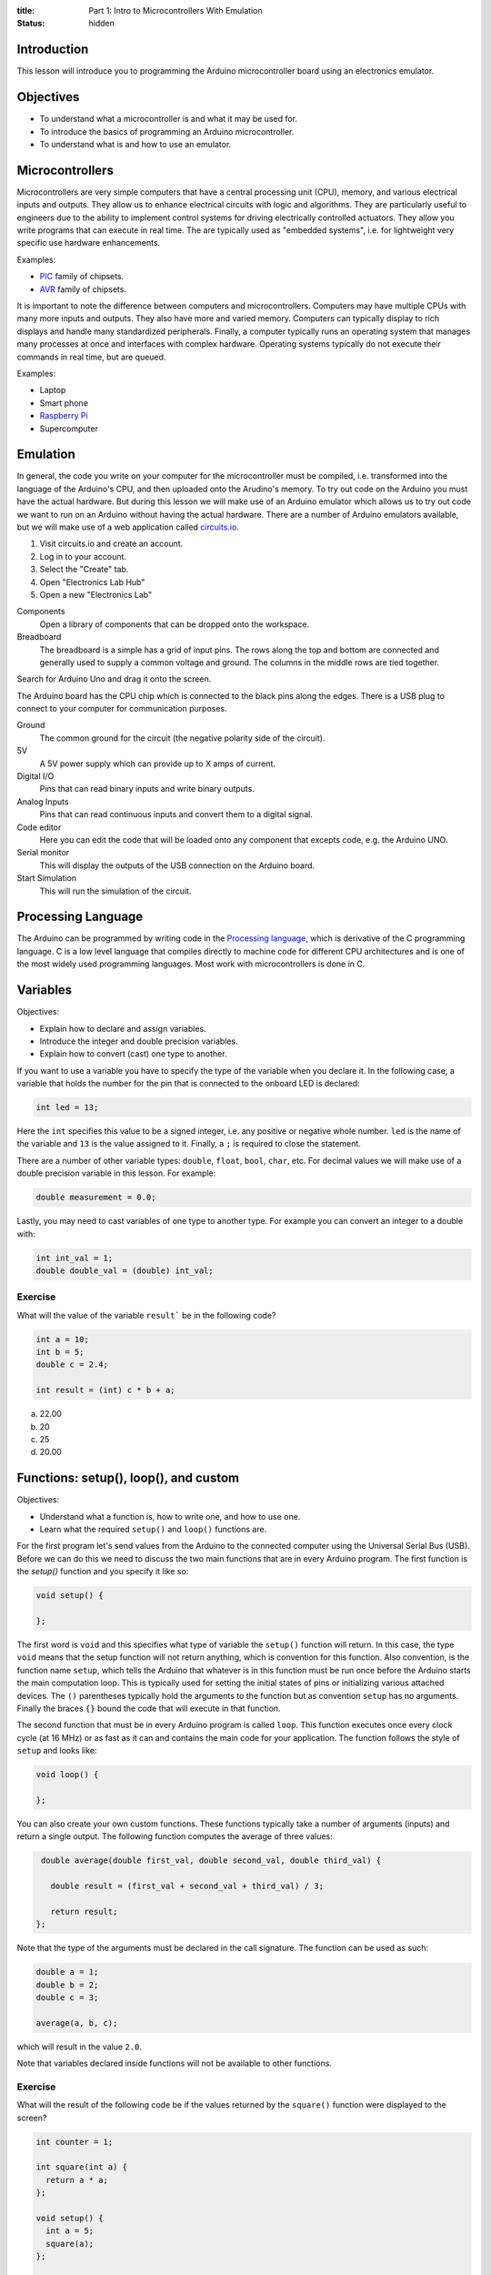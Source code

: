 :title: Part 1: Intro to Microcontrollers With Emulation
:status: hidden

Introduction
============

This lesson will introduce you to programming the Arduino microcontroller board
using an electronics emulator.

Objectives
==========

- To understand what a microcontroller is and what it may be used for.
- To introduce the basics of programming an Arduino microcontroller.
- To understand what is and how to use an emulator.

Microcontrollers
================

Microcontrollers are very simple computers that have a central processing unit
(CPU), memory, and various electrical inputs and outputs. They allow us to
enhance electrical circuits with logic and algorithms. They are particularly
useful to engineers due to the ability to implement control systems for driving
electrically controlled actuators. They allow you write programs that can
execute in real time. The are typically used as "embedded systems", i.e.  for
lightweight very specific use hardware enhancements.

Examples:

- PIC_ family of chipsets.
- AVR_ family of chipsets.

.. _PIC: https://en.wikipedia.org/wiki/PIC_microcontroller
.. _AVR: https://en.wikipedia.org/wiki/Atmel_AVR

It is important to note the difference between computers and microcontrollers.
Computers may have multiple CPUs with many more inputs and outputs. They also
have more and varied memory. Computers can typically display to rich displays
and handle many standardized peripherals. Finally, a computer typically runs an
operating system that manages many processes at once and interfaces with
complex hardware. Operating systems typically do not execute their commands in
real time, but are queued.

Examples:

- Laptop
- Smart phone
- `Raspberry Pi <https://en.wikipedia.org/wiki/Raspberry_Pi>`_
- Supercomputer

Emulation
=========

In general, the code you write on your computer for the microcontroller must be
compiled, i.e.  transformed into the language of the Arduino's CPU, and then
uploaded onto the Arudino's memory. To try out code on the Arduino you must
have the actual hardware. But during this lesson we will make use of an Arduino
emulator which allows us to try out code we want to run on an Arduino without
having the actual hardware. There are a number of Arduino emulators available,
but we will make use of a web application called circuits.io_.

1. Visit circuits.io and create an account.
2. Log in to your account.
3. Select the "Create" tab.
4. Open "Electronics Lab Hub"
5. Open a new "Electronics Lab"

Components
   Open a library of components that can be dropped onto the workspace.
Breadboard
   The breadboard is a simple has a grid of input pins. The rows along the top
   and bottom are connected and generally used to supply a common voltage and
   ground. The columns in the middle rows are tied together.

Search for Arduino Uno and drag it onto the screen.

The Arduino board has the CPU chip which is connected to the black pins along
the edges. There is a USB plug to connect to your computer for communication
purposes.

Ground
   The common ground for the circuit (the negative polarity side of the
   circuit).
5V
   A 5V power supply which can provide up to X amps of current.
Digital I/O
   Pins that can read binary inputs and write binary outputs.
Analog Inputs
   Pins that can read continuous inputs and convert them to a digital signal.

Code editor
   Here you can edit the code that will be loaded onto any component that
   excepts code, e.g. the Arduino UNO.
Serial monitor
   This will display the outputs of the USB connection on the Arduino board.
Start Simulation
   This will run the simulation of the circuit.

.. _circuits.io: http://circuits.io

Processing Language
===================

The Arduino can be programmed by writing code in the `Processing language`_,
which is derivative of the C programming language. C is a low level language
that compiles directly to machine code for different CPU architectures and is
one of the most widely used programming languages. Most work with
microcontrollers is done in C.

.. _Processing language: https://en.wikipedia.org/wiki/Processing_%28programming_language%29

Variables
=========

Objectives:

- Explain how to declare and assign variables.
- Introduce the integer and double precision variables.
- Explain how to convert (cast) one type to another.

If you want to use a variable you have to specify the type of the variable when
you declare it. In the following case, a variable that holds the number for the
pin that is connected to the onboard LED is declared:

.. code-block:: arduino

   int led = 13;

Here the ``int`` specifies this value to be a signed integer, i.e. any positive
or negative whole number. ``led`` is the name of the variable and ``13`` is the
value assigned to it. Finally, a ``;`` is required to close the statement.

There are a number of other variable types: ``double``, ``float``, ``bool``,
``char``, etc. For decimal values we will make use of a double precision
variable in this lesson. For example:

.. code-block:: arduino

   double measurement = 0.0;

Lastly, you may need to cast variables of one type to another type. For example
you can convert an integer to a double with:

.. code-block:: arduino

   int int_val = 1;
   double double_val = (double) int_val;

Exercise
--------

What will the value of the variable ``result``` be in the following code?

.. code-block:: arduino

   int a = 10;
   int b = 5;
   double c = 2.4;

   int result = (int) c * b + a;

a. 22.00
b. 20
c. 25
d. 20.00

Functions: setup(), loop(), and custom
======================================

Objectives:

- Understand what a function is, how to write one, and how to use one.
- Learn what the required ``setup()`` and ``loop()`` functions are.

For the first program let's send values from the Arduino to the connected
computer using the Universal Serial Bus (USB). Before we can do this we need to
discuss the two main functions that are in every Arduino program. The first
function is the `setup()` function and you specify it like so:

.. code-block:: arduino

   void setup() {

   };

The first word is ``void`` and this specifies what type of variable the
``setup()`` function will return. In this case, the type ``void`` means that
the setup function will not return anything, which is convention for this
function. Also convention, is the function name ``setup``, which tells the
Arduino that whatever is in this function must be run once before the Arduino
starts the main computation loop. This is typically used for setting the
initial states of pins or initializing various attached devices. The ``()``
parentheses typically hold the arguments to the function but as convention
``setup`` has no arguments. Finally the braces ``{}`` bound the code that will
execute in that function.

The second function that must be in every Arduino program is called ``loop``.
This function executes once every clock cycle (at 16 MHz) or as fast as it can
and contains the main code for your application. The function follows the style
of ``setup`` and looks like:

.. code-block:: arduino

   void loop() {

   };

You can also create your own custom functions. These functions typically take a
number of arguments (inputs) and return a single output. The following function
computes the average of three values:

.. code-block:: arduino

   double average(double first_val, double second_val, double third_val) {

     double result = (first_val + second_val + third_val) / 3;

     return result;
  };

Note that the type of the arguments must be declared in the call signature. The
function can be used as such:

.. code-block:: arduino

   double a = 1;
   double b = 2;
   double c = 3;

   average(a, b, c);

which will result in the value ``2.0``.

Note that variables declared inside functions will not be available to other
functions.

Exercise
--------

What will the result of the following code be if the values returned by the
``square()`` function were displayed to the screen?

.. code-block:: arduino

   int counter = 1;

   int square(int a) {
     return a * a;
   };

   void setup() {
     int a = 5;
     square(a);
   };

   void loop() {
     square(counter);
     counter = counter + 1;
   };

Exercise
--------

What is wrong with the following code?

.. code-block:: arduino

   void setup() {
     int a = 5;
   };

   void loop() {
     int result = a + a;
   };

Since ``a`` is declared inside the ``setup()`` function it will not be
available in the ``loop()`` function due to the scoping rules of the Processing
language. You can make ``a`` available to the ``setup()`` and ``loop()``
functions by declaring it globally, i.e. outside and above each function.

Serial Communications
=====================

Objectives:

- To understand the serial communications available on an Arduino.
- To learn to print the results of a calculation to the serial port.

The Arduino is capable of communicating using serial communications and we can
send simple ASCII text to and from the Arduino. There are many builtin
functions that are predefined that can be used in an Arduino program. To
initialize a serial communication with the Arduino at a communication baud rate
of 9600 symbols per second you can call:

.. code-block:: arduino

   Serial.begin(9600);

This function is typically called in ``setup()``.

You can print ASCII values to the serial communication port with the
``print()`` and ``println()`` functions, where the difference is that the
former doesn't print a newline character (``\n``), and the latter appends the
newline character automatically. The following code will print the integer
values to the serial port:

.. code-block:: arduino

   int a = 15;
   Serial.print(a)
   Serial.println(a)
   Serial.println(a)

The result would be::

   1515
   15

Let's modify the above exercise code so that we can see if our guess about the
result of the code is correct. You will need to open the serial monitor while
this code simulates to see the results.

Exercise
--------

Add some print statements to your code so that you can see the results of the
``square()`` function calls on the serial monitor.

Solution:

.. code-block:: arduino

   int counter = 1;

   int square(int a) {
     return a * a;
   }

   void setup() {
     Serial.begin(9600);
     int a = 5;
     Serial.println(square(a));
   };

   void loop() {
     Serial.println(square(counter));
     counter = counter + 1;
   }

Digital I/O
===========

The digital I/O pins on the board can be set to either input or output mode and
can be activated or deactivated as you see fit for your particular application.

Typically in ``setup()`` you will set the mode of the particular pin to input
or output, for example:

.. code-block:: arduino

   int led_pin_num = 13;

   void setup() {
     pinMode(led_pin_num, OUTPUT);
   };

In the above code, the builtin function ``pinMode()`` is used to set mode of
pin number 13 to ``OUTPUT`` which is a builtin predefined variable [1]_.

It turns out that pin #13 on the Arduino is wired in parallel to a small LED on
the board. So we can make this LED blink by utilizing the builtin
``digitalWrite()`` function. In addition, the builtin ``delay()`` function can
be used to control the duration of the cycle.

.. code-block:: arduino

   void loop() {
     digitalWrite(led_pin_num, HIGH);
     delay(100);
     digitalWrite(led_pin_num, LOW);
     delay(100);
   };

``HIGH`` and ``LOW`` are builtin global variables that cause the pins to create
maximum and minimum voltage, respectively.

.. [1] All caps are convention for global variables.

Exercise
--------

Plug in an LED to the breadboard and connect its anode (+, long side) to a 150
ohm resistor [#]_.  Then connect the other end of the resistor to the number 13 pin.
Finally, connect the LED's cathode (-, short side) to the ground pin and
confirm that the LED component blinks the same as the on board LED.

`Solution <https://123d.circuits.io/circuits/1573816-simple-led>`__

.. [#] The resistor ensures that the LED doesn't draw more current than the
   Arduino board and the LED can handle.

Conditionals
============

Processing supports flow control with ``if`` statements. For example, if you'd
like to activate the on-board LED every 100 milliseconds except on every 5th
cycle wait for 1000 milliseconds. You could use:

.. code-block:: arduino

   int count = 0;

   void setup() {
     pinMode(led_pin_num, OUTPUT);
   }

   void loop() {
     if (count % 5 == 0) {
         digitalWrite(led_pin_num, HIGH);
         delay(1000);
         digitalWrite(led_pin_num, LOW);
         delay(1000);
     } else {
         digitalWrite(led_pin_num, HIGH);
         delay(100);
         digitalWrite(led_pin_num, LOW);
         delay(100);
     };
     count = count + 1;
   }

The ``%`` operator computes the modulus (remainder after division).

Exercise
--------

What does the following code do?

.. code-block:: arduino

   if (digitalRead(13) == HIGH) {
     digitalWrite(12, HIGH);
   else {
     digitalWrite(12, LOW);
   }

Loops
=====

There are two types of loops available for use ``for`` and ``while`` loops. To
do something a specific number of times you can use a for loop. For example,
this loop will execute ten times, i.e. i = 0, 1, 2, ..., 9.

.. code-block:: arduino

   for (int i = 0, i < 10, i++) {

     int milliseconds = i * 100;
     digitalWrite(led_pin_num, HIGH);
     delay(milliseconds);
     digitalWrite(led_pin_num, LOW);
     delay(milliseconds);

   }

   delay(5000);

Analog Read
===========

There are six analog input pins on the Arduino Uno. Sources that supply
continuous voltage from 0 to 5 volts can be read using these pins. For example,
it is useful for reading the voltage from a potentiometer. To read the voltage
from pin ``A0`` you call:

.. code-block:: arduino

   int pin_num = A0;

   int val = analogRead(pin_num);

Note that this returns an integer. The on-board analog to digital converter has
10 bit resolution, i.e. 2^10 = 1024 possible readings. The values 0 to 1023 are
mapped to 0 to 5 volts, i.e. .0049 volts per step. You will need a conversion
factor to convert the value from an integer to a voltage value of double
precision.

Exercise
--------

Drop in a power supply component and connect the black pin to the Arduino's
ground and the red pin to the ``A0`` pin. Write some code that causes the
voltage to display to the serial monitor and ensure that it matches the voltage
supplied by the power supply.

`Solution <https://123d.circuits.io/circuits/1588003-simple-analog-read>`__

Arduino IDE
===========

To work with the real Arduino hardware you will use the Arduino integrated
development environment (IDE). The "verify" button compiles your code and
reports any errors you may have. The "upload" button will send the program to
the Arudino for execution.

`Arduino IDE <https://www.arduino.cc/en/Main/Software>`_

Homework Assignment
===================

The goal of the homework assignment is to create a fuel level indicator using a
row of 10 LEDS. The sensor for the fuel level should be a simple potentiometer.
It is connected to a floating bob in the fuel tank and the potentiometer
rotates as the fuel level increases and decreases. The potentiometer voltage 0
to 5 volts maps to a rotation of 270 degrees (the simple potentiometer
component on circuits.io). If all of the LEDs are on, that signals that the
fuel level is at a maximum and if all of the LEDs are off that signals that the
fuel tank is empty. If some LEDs are on, the number of lights should correspond
linearly to the fuel level. The following diagram shows the physical system.
Your job is to create the electronic side.

.. image:: {filename}/images/fuel-meter.svg
   :width: 600px
   :align: center
